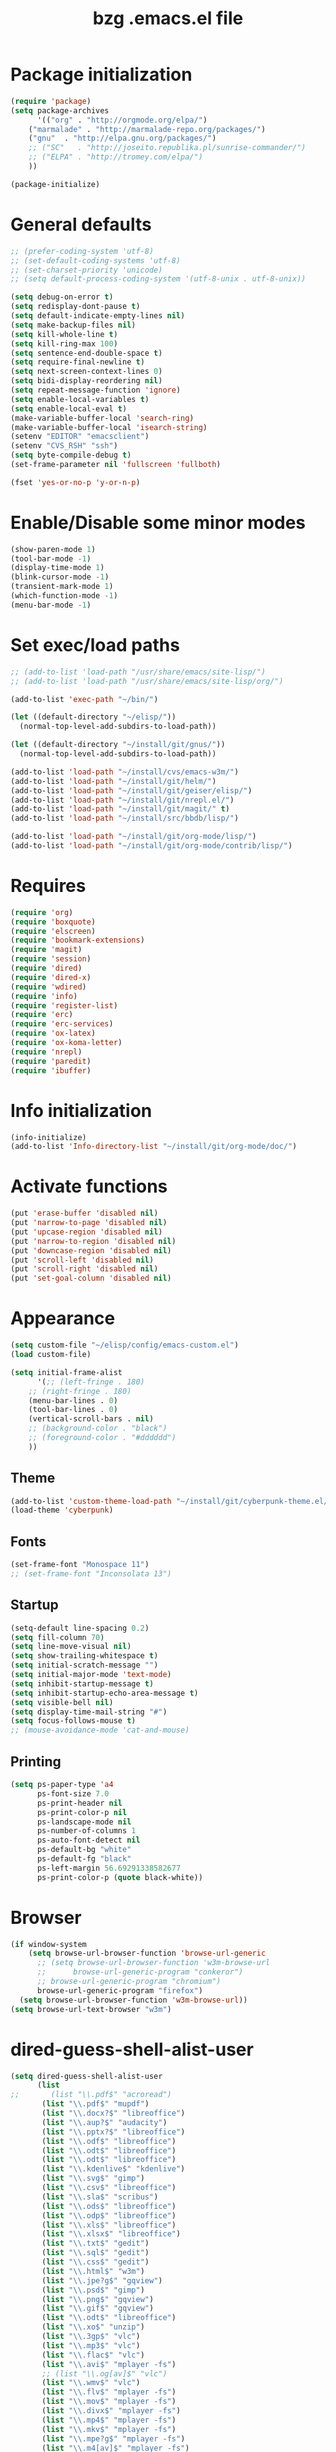 #+TITLE: bzg .emacs.el file
#+EMAIL:    bzg AT altern DOT org
#+STARTUP:  odd hidestars unfold
#+LANGUAGE:    fr
#+LINK:        guerry http://lumiere.ens.fr/~guerry/%s
#+OPTIONS:     skip:nil toc:nil
#+INFOJS_OPT:  view:overview toc:nil ltoc:nil mouse:#cccccc buttons:0 path:http://orgmode.org/org-info.js
#+HTML_HEAD:   <link rel="publisher" href="https://plus.google.com/103809710979116858042" />
#+PROPERTY:    tangle emacs.el

#+begin_html
<script src="http://www.google-analytics.com/urchin.js" type="text/javascript">
</script>
<script type="text/javascript">
_uacct = "UA-2658857-1";
urchinTracker();
</script>
#+end_html

* Package initialization

#+BEGIN_SRC emacs-lisp
(require 'package)
(setq package-archives
      '(("org" . "http://orgmode.org/elpa/")
	("marmalade" . "http://marmalade-repo.org/packages/")
	("gnu"  . "http://elpa.gnu.org/packages/")
	;; ("SC"   . "http://joseito.republika.pl/sunrise-commander/")
	;; ("ELPA" . "http://tromey.com/elpa/")
	))

(package-initialize)
#+END_SRC

* General defaults

#+BEGIN_SRC emacs-lisp
;; (prefer-coding-system 'utf-8)
;; (set-default-coding-systems 'utf-8)
;; (set-charset-priority 'unicode)
;; (setq default-process-coding-system '(utf-8-unix . utf-8-unix))

(setq debug-on-error t)
(setq redisplay-dont-pause t)
(setq default-indicate-empty-lines nil)
(setq make-backup-files nil)
(setq kill-whole-line t)
(setq kill-ring-max 100)
(setq sentence-end-double-space t)
(setq require-final-newline t)
(setq next-screen-context-lines 0)
(setq bidi-display-reordering nil)
(setq repeat-message-function 'ignore)
(setq enable-local-variables t)
(setq enable-local-eval t)
(make-variable-buffer-local 'search-ring)
(make-variable-buffer-local 'isearch-string)
(setenv "EDITOR" "emacsclient")
(setenv "CVS_RSH" "ssh")
(setq byte-compile-debug t)
(set-frame-parameter nil 'fullscreen 'fullboth)

(fset 'yes-or-no-p 'y-or-n-p)
#+END_SRC

* Enable/Disable some minor modes

#+BEGIN_SRC emacs-lisp
(show-paren-mode 1)
(tool-bar-mode -1)
(display-time-mode 1)
(blink-cursor-mode -1)
(transient-mark-mode 1)
(which-function-mode -1)
(menu-bar-mode -1)
#+END_SRC

* Set exec/load paths

#+BEGIN_SRC emacs-lisp
;; (add-to-list 'load-path "/usr/share/emacs/site-lisp/")
;; (add-to-list 'load-path "/usr/share/emacs/site-lisp/org/")

(add-to-list 'exec-path "~/bin/")

(let ((default-directory "~/elisp/"))
  (normal-top-level-add-subdirs-to-load-path))

(let ((default-directory "~/install/git/gnus/"))
  (normal-top-level-add-subdirs-to-load-path))

(add-to-list 'load-path "~/install/cvs/emacs-w3m/")
(add-to-list 'load-path "~/install/git/helm/")
(add-to-list 'load-path "~/install/git/geiser/elisp/")
(add-to-list 'load-path "~/install/git/nrepl.el/")
(add-to-list 'load-path "~/install/git/magit/" t)
(add-to-list 'load-path "~/install/src/bbdb/lisp/")

(add-to-list 'load-path "~/install/git/org-mode/lisp/")
(add-to-list 'load-path "~/install/git/org-mode/contrib/lisp/")
#+END_SRC

* Requires

#+BEGIN_SRC emacs-lisp
(require 'org)
(require 'boxquote)
(require 'elscreen)
(require 'bookmark-extensions)
(require 'magit)
(require 'session)
(require 'dired)
(require 'dired-x)
(require 'wdired)
(require 'info)
(require 'register-list)
(require 'erc)
(require 'erc-services)
(require 'ox-latex)
(require 'ox-koma-letter)
(require 'nrepl)
(require 'paredit)
(require 'ibuffer)
#+END_SRC

* Info initialization

#+BEGIN_SRC emacs-lisp
(info-initialize)
(add-to-list 'Info-directory-list "~/install/git/org-mode/doc/")
#+END_SRC

* Activate functions

#+BEGIN_SRC emacs-lisp
(put 'erase-buffer 'disabled nil)
(put 'narrow-to-page 'disabled nil)
(put 'upcase-region 'disabled nil)
(put 'narrow-to-region 'disabled nil)
(put 'downcase-region 'disabled nil)
(put 'scroll-left 'disabled nil)
(put 'scroll-right 'disabled nil)
(put 'set-goal-column 'disabled nil)
#+END_SRC

* Appearance

#+BEGIN_SRC emacs-lisp
(setq custom-file "~/elisp/config/emacs-custom.el")
(load custom-file)

(setq initial-frame-alist
      '(;; (left-fringe . 180)
	;; (right-fringe . 180)
	(menu-bar-lines . 0)
	(tool-bar-lines . 0)
	(vertical-scroll-bars . nil)
	;; (background-color . "black")
	;; (foreground-color . "#dddddd")
	))
#+END_SRC

** Theme

#+BEGIN_SRC emacs-lisp
(add-to-list 'custom-theme-load-path "~/install/git/cyberpunk-theme.el/")
(load-theme 'cyberpunk)
#+END_SRC

** Fonts

#+BEGIN_SRC emacs-lisp
(set-frame-font "Monospace 11")
;; (set-frame-font "Inconsolata 13")
#+END_SRC

** Startup

#+BEGIN_SRC emacs-lisp
(setq-default line-spacing 0.2)
(setq fill-column 70)
(setq line-move-visual nil)
(setq show-trailing-whitespace t)
(setq initial-scratch-message "")
(setq initial-major-mode 'text-mode)
(setq inhibit-startup-message t)
(setq inhibit-startup-echo-area-message t)
(setq visible-bell nil)
(setq display-time-mail-string "#")
(setq focus-follows-mouse t)
;; (mouse-avoidance-mode 'cat-and-mouse)
#+END_SRC

** Printing

#+BEGIN_SRC emacs-lisp
(setq ps-paper-type 'a4
      ps-font-size 7.0
      ps-print-header nil
      ps-print-color-p nil
      ps-landscape-mode nil
      ps-number-of-columns 1
      ps-auto-font-detect nil
      ps-default-bg "white"
      ps-default-fg "black"
      ps-left-margin 56.69291338582677
      ps-print-color-p (quote black-white))
#+END_SRC

* Browser

#+BEGIN_SRC emacs-lisp
(if window-system
    (setq browse-url-browser-function 'browse-url-generic
	  ;; (setq browse-url-browser-function 'w3m-browse-url
	  ;;	  browse-url-generic-program "conkeror")
	  ;; browse-url-generic-program "chromium")
  	  browse-url-generic-program "firefox")
  (setq browse-url-browser-function 'w3m-browse-url))
(setq browse-url-text-browser "w3m")
#+END_SRC

* dired-guess-shell-alist-user

#+BEGIN_SRC emacs-lisp
(setq dired-guess-shell-alist-user
      (list
;;       (list "\\.pdf$" "acroread")
       (list "\\.pdf$" "mupdf")
       (list "\\.docx?$" "libreoffice")
       (list "\\.aup?$" "audacity")
       (list "\\.pptx?$" "libreoffice")
       (list "\\.odf$" "libreoffice")
       (list "\\.odt$" "libreoffice")
       (list "\\.odt$" "libreoffice")
       (list "\\.kdenlive$" "kdenlive")
       (list "\\.svg$" "gimp")
       (list "\\.csv$" "libreoffice")
       (list "\\.sla$" "scribus")
       (list "\\.ods$" "libreoffice")
       (list "\\.odp$" "libreoffice")
       (list "\\.xls$" "libreoffice")
       (list "\\.xlsx$" "libreoffice")
       (list "\\.txt$" "gedit")
       (list "\\.sql$" "gedit")
       (list "\\.css$" "gedit")
       (list "\\.html$" "w3m")
       (list "\\.jpe?g$" "gqview")
       (list "\\.psd$" "gimp")
       (list "\\.png$" "gqview")
       (list "\\.gif$" "gqview")
       (list "\\.odt$" "libreoffice")
       (list "\\.xo$" "unzip")
       (list "\\.3gp$" "vlc")
       (list "\\.mp3$" "vlc")
       (list "\\.flac$" "vlc")
       (list "\\.avi$" "mplayer -fs")
       ;; (list "\\.og[av]$" "vlc")
       (list "\\.wmv$" "vlc")
       (list "\\.flv$" "mplayer -fs")
       (list "\\.mov$" "mplayer -fs")
       (list "\\.divx$" "mplayer -fs")
       (list "\\.mp4$" "mplayer -fs")
       (list "\\.mkv$" "mplayer -fs")
       (list "\\.mpe?g$" "mplayer -fs")
       (list "\\.m4[av]$" "mplayer -fs")
       (list "\\.mp2$" "vlc")
       (list "\\.pp[st]$" "libreoffice")
       (list "\\.ogg$" "vlc")
       (list "\\.ogv$" "mplayer -fs")
       (list "\\.rtf$" "libreoffice")
       (list "\\.ps$" "gv")
       (list "\\.mp3$" "play")
       (list "\\.wav$" "vlc")
       (list "\\.rar$" "unrar x")
       ))

(setq dired-tex-unclean-extensions
  '(".toc" ".log" ".aux" ".dvi" ".out" ".nav" ".snm"))

(setq inferior-lisp-program "sbcl")
#+END_SRC

* Set keys

#+BEGIN_SRC emacs-lisp
(global-set-key (kbd "C-h :") 'find-function)
(global-set-key (kbd "C-x <C-backspace>") 'bzg-find-bzg)
(global-set-key (kbd "<home>") 'beginning-of-buffer)
(global-set-key (kbd "<end>") 'end-of-buffer)
(global-set-key (kbd "<insert>") (lambda() (interactive) (insert-char ?<)))
(global-set-key (kbd "<deletechar>") (lambda() (interactive) (insert-char ?>)))
(global-set-key (quote [f1]) 'gnus)
(global-set-key (quote [f5]) 'edebug-defun)
(global-set-key (quote [f6]) 'w3m)
(global-set-key (quote [f7]) 'auto-fill-mode)
(global-set-key (quote [f8]) 'occur)
(global-set-key [(shift f8)] 'multi-occur)
(global-set-key (quote [f9]) 'magit-status)
(global-set-key (quote [f10]) 'calc)
(global-set-key (quote [f11]) 'eshell)
(global-set-key (quote [f12]) 'calendar)
(global-set-key (kbd "C-&") (lambda (arg) (interactive "P") (if arg (switch-to-buffer "#twitter_bzg2") (switch-to-buffer "&bitlbee"))))
(global-set-key (kbd "M-+") 'text-scale-increase)
(global-set-key (kbd "M--") 'text-scale-decrease)
(global-set-key (kbd "M-0") 'text-scale-adjust)
(global-set-key (kbd "C-M-]") (lambda () (interactive) (org-cycle t)))
(global-set-key (kbd "M-]")
		(lambda () (interactive) (ignore-errors (end-of-defun) (beginning-of-defun)) (org-cycle)))
(global-set-key (kbd "C-x r L") 'register-list)

(define-key dired-mode-map "\C-cb" 'org-ibuffer)
(define-key dired-mode-map "\C-cg" 'grep-find)
(define-key dired-mode-map "\C-cd" 'dired-clean-tex)

(define-key global-map "\C-cl" 'org-store-link)
(define-key global-map "\C-cL" 'org-occur-link-in-agenda-files)
(define-key global-map "\C-ca" 'org-agenda)
(define-key global-map "\C-cc" 'org-capture)

(define-key global-map "\M-n" 'next-word-at-point)
(define-key global-map "\M-n" 'current-word-search)
(define-key global-map "\M-p" 'previous-word-at-point)
#+END_SRC

* Org

** Org hooks

#+BEGIN_SRC emacs-lisp
;; Hook to update all blocks before saving
(add-hook 'org-mode-hook
	  (lambda() (add-hook 'before-save-hook
			      'org-update-all-dblocks t t)))

;; Hook to display dormant article in Gnus
(add-hook 'org-follow-link-hook
	  (lambda ()
	    (if (eq major-mode 'gnus-summary-mode)
		(gnus-summary-insert-dormant-articles))))

(add-hook 'org-mode-hook (lambda () (imenu-add-to-menubar "Imenu")))

(add-hook 'org-follow-link-hook
	  (lambda () (if (eq major-mode 'gnus-summary-mode)
			 (gnus-summary-insert-dormant-articles))))
#+END_SRC

** Org Variables

#+BEGIN_SRC emacs-lisp
(setq org-global-properties
      '(("Effort_ALL" . "0 0:10 0:20 0:30 0:40 0:50 1:00 1:30 2:00 2:30 3:00 4:00 5:00 6:00 7:00 8:00")
	("Progress_ALL" . "10% 20% 30% 40% 50% 60% 70% 80% 90%")
	("Status_ALL" . "Work Leisure GTD WOT"))
      org-agenda-file-regexp "\\.org\\'"
      org-agenda-files '("~/org/rdv.org" "~/org/bzg.org" "~/org/kickhub.org" "~/org/clojure.org")
      org-agenda-include-diary nil
      org-agenda-remove-tags t
      org-agenda-restore-windows-after-quit t
      org-agenda-skip-deadline-if-done t
      org-agenda-skip-scheduled-if-done t
      org-agenda-skip-timestamp-if-done t
      org-agenda-sorting-strategy '((agenda time-up) (todo time-up) (tags time-up) (search time-up))
      org-agenda-start-on-weekday 1
      org-confirm-elisp-link-function nil
      org-confirm-shell-link-function nil
      org-context-in-file-links t
      org-cycle-include-plain-lists nil
      org-deadline-warning-days 7
      org-default-notes-file "~/org/notes.org"
      org-directory "~/org/"
      org-ellipsis nil
      org-email-link-description-format "%c: %.50s"
      org-export-default-language "fr"
      org-export-highlight-first-table-line t
      org-export-html-extension "html"
      org-html-head ""
      org-html-head-include-default-style nil
      org-export-html-with-timestamp nil
      org-export-skip-text-before-1st-heading nil
      org-export-with-LaTeX-fragments t
      org-export-with-archived-trees nil
      org-export-with-drawers '("HIDE")
      org-export-with-section-numbers nil
      org-export-with-sub-superscripts '{}
      org-export-with-tags 'not-in-toc
      org-export-with-timestamps t
      org-fast-tag-selection-single-key 'expert
      org-fontify-done-headline t
      org-fontify-emphasized-text t
      org-footnote-auto-label 'confirm
      org-footnote-auto-adjust t
      org-footnote-define-inline nil
      org-hide-emphasis-markers nil
      org-icalendar-include-todo 'all
      org-link-frame-setup '((gnus . gnus) (file . find-file-other-window))
      org-link-mailto-program '(browse-url-mail "mailto:%a?subject=%s")
      org-log-note-headings '((done . "CLOSING NOTE %t") (state . "State %-12s %t") (clock-out . ""))
      org-priority-start-cycle-with-default nil
      org-refile-targets '((org-agenda-files . (:maxlevel . 3))
			   (("~/org/garden.org") . (:maxlevel . 3))
			   (("~/org/libre.org") . (:maxlevel . 3)))
      org-refile-use-outline-path t
      org-refile-use-cache t
      org-return-follows-link t
      org-reverse-note-order t
      org-scheduled-past-days 100
      org-show-following-heading '((default nil) (occur-tree t))
      org-show-hierarchy-above '((default nil) (tags-tree . t))
      org-special-ctrl-a/e 'reversed
      org-special-ctrl-k t
      org-stuck-projects '("+LEVEL=1" ("NEXT" "TODO" "DONE"))
      org-tag-alist '((:startgroup . nil) ("Write" . ?w) ("Trad" . ?t) ("Read" . ?r) ("RDV" . ?R) ("View" . ?v) ("Listen" . ?l) (:endgroup . nil) (:startgroup . nil) ("@Online" . ?O) ("@Offline" . ?F) (:endgroup . nil) ("Print" . ?P) ("Code" . ?c) ("Patch" . ?p) ("Bug" . ?b) ("Twit" . ?i) ("Tel" . ?T) ("Buy" . ?B) ("Doc" . ?d) ("Mail" . ?@))
      org-tags-column -74
      org-tags-match-list-sublevels t
      org-todo-keywords '((type "NEXT" "TODO" "STRT" "WAIT" "|" "DONE" "DELEGATED" "CANCELED"))
      org-use-property-inheritance t
      org-clock-persist t
      org-clock-history-length 35
      org-clock-in-resume t
      org-clock-out-remove-zero-time-clocks t
      org-clock-sound t
      org-insert-heading-respect-content t
      org-id-method 'uuidgen
      org-combined-agenda-icalendar-file "~/org/bzg.ics"
      org-icalendar-combined-name "Bastien Guerry ORG"
      org-icalendar-use-scheduled '(todo-start event-if-todo event-if-not-todo)
      org-icalendar-use-deadline '(todo-due event-if-todo event-if-not-todo)
      org-icalendar-timezone "Europe/Paris"
      org-icalendar-store-UID t
      org-agenda-skip-deadline-prewarning-if-scheduled t
      org-agenda-tags-todo-honor-ignore-options t
      org-timer-default-timer 20
      org-confirm-babel-evaluate nil
      org-agenda-diary-file "/home/guerry/org/rdv.org"
      org-archive-default-command 'org-archive-to-archive-sibling
      org-clock-idle-time 15
      org-id-uuid-program "uuidgen"
;;      org-modules '(org-bbdb org-bibtex org-docview org-gnus org-id org-protocol org-info org-jsinfo org-habit org-irc org-w3m org-taskjuggler org-learn)
      org-modules '(org-bbdb org-bibtex org-docview org-gnus org-id org-protocol org-info org-jsinfo org-irc org-w3m org-taskjuggler org-learn)
      org-use-speed-commands t
      org-src-tab-acts-natively t
      org-hide-block-startup t
      org-export-with-priority t
      org-highlight-latex-and-related '(latex)
      org-log-into-drawer "LOGBOOK"
      org-goto-auto-isearch nil
      org-agenda-use-tag-inheritance nil
      org-agenda-show-inherited-tags nil
      org-beamer-outline-frame-title "Survol"
      org-image-actual-width 600
      org-export-dispatch-use-expert-ui nil
      org-refile-allow-creating-parent-nodes t
      org-src-fontify-natively t
      org-todo-keyword-faces '(("STRT" . "lightgoldenrod1")
			       ("NEXT" . "Cyan3")
			       ("WAIT" . "lightgoldenrod3")))

(setq org-export-backends '(latex odt icalendar html ascii rss koma-letter))
(setq org-mobile-directory "~/Dropbox/org/")
(setq org-mobile-files '("~/Dropbox/org/" "~/org/from-mobile.org"))
(setq org-publish-list-skipped-files nil)
(setq org-fontify-whole-heading-line t)
(setq org-export-with-toc nil)
(setq org-agenda-dim-blocked-tasks nil)
(setq org-agenda-text-search-extra-files '("~/org/clojure.org"))
(add-to-list 'org-latex-classes
             '("my-letter"
               "\\documentclass\{scrlttr2\}
\\usepackage[english,frenchb]{babel}
\[NO-DEFAULT-PACKAGES]
\[NO-PACKAGES]
\[EXTRA]"))
#+END_SRC

** Org Babel

#+BEGIN_SRC emacs-lisp
(org-babel-do-load-languages
 'org-babel-load-languages
 '((emacs-lisp . t)
   (sh . t)
   (dot . t)
   (clojure . t)
   (org . t)
   (ditaa . t)
   (org . t)
;;   (ledger . t)
   (scheme . t)
   (plantuml . t)
   (R . t)
   (gnuplot . t)))

(org-clock-persistence-insinuate)
(appt-activate t)
#+END_SRC

** Org capture templates

#+BEGIN_SRC emacs-lisp
  (setq org-capture-templates
        ;; for org/rdv.org
        '(
  
          ;; for org/rdv.org
          ("r" "Bzg RDV" entry (file+headline "~/org/rdv.org" "RDV")
           "* %a :RDV:\n  :PROPERTIES:\n  :CAPTURED: %U\n  :END:\n\n%i%?" :prepend t)
  
          ;; Basement et garden
          ("b" "Basement" entry (file+headline "~/org/bzg.org" "Basement")
           "* TODO %?%a\n  :PROPERTIES:\n  :CAPTURED: %U\n  :END:\n\n%i" :prepend t)
  
          ;; Basement et garden
          ("C" "Coursera" entry (file+headline "~/org/bzg.org" "Coursera")
           "* NEXT %?%a\n  :PROPERTIES:\n  :CAPTURED: %U\n  :END:\n\n%i" :prepend t)
  
          ("g" "Garden" entry (file+headline "~/org/garden.org" "Garden")
           "* TODO %?%a\n  :PROPERTIES:\n  :CAPTURED: %U\n  :END:\n\n%i" :prepend t)
  
          ;; Boite (lml) et cours
          ("b" "Boîte" entry (file+headline "~/org/bzg.org" "Boîte")
           "* TODO %?%a\n  :PROPERTIES:\n  :CAPTURED: %U\n  :END:\n\n%i" :prepend t)
  
          ("c" "Cours" entry (file+headline "~/org/bzg.org" "Cours")
           "* TODO %?%a\n  :PROPERTIES:\n  :CAPTURED: %U\n  :END:\n\n%i" :prepend t)
  
          ("O" "OLPC" entry (file+headline "~/org/libre.org" "OLPC")
           "* TODO %?%a\n  :PROPERTIES:\n  :CAPTURED: %U\n  :END:\n\n%i" :prepend t)
  
          ("e" "Emacs" entry (file+headline "~/org/libre.org" "Emacs")
           "* TODO %?%a\n  :PROPERTIES:\n  :CAPTURED: %U\n  :END:\n\n%i" :prepend nil)
  
          ("w" "Wikipedia" entry (file+headline "~/org/libre.org" "Wikipedia")
           "* TODO %?%a\n  :PROPERTIES:\n  :CAPTURED: %U\n  :END:\n\n%i" :prepend t)
  
          ("i" "ITIC" entry (file+headline "~/org/libre.org" "itic")
           "* TODO %?%a\n  :PROPERTIES:\n  :CAPTURED: %U\n  :END:\n\n%i" :prepend t)
  
          ("k" "Krowdfounding" entry (file+headline "~/org/bzg.org" "Kickhub")
           "* TODO %?%a\n  :PROPERTIES:\n  :CAPTURED: %U\n  :END:\n\n%i" :prepend t)
  
          ("s" "Spark" entry (file+headline "~/org/bzg.org" "Spark")
           "* TODO %?%a\n  :PROPERTIES:\n  :CAPTURED: %U\n  :END:\n\n%i" :prepend t)
  
          ;; Informations
          ("I" "Information")
          ("Ir" "Information read" entry (file+headline "~/org/garden.org" "Infos")
           "* TODO %?%a :Read:\n  :PROPERTIES:\n  :CAPTURED: %U\n  :END:\n\n%i" :prepend t)
          ("IR" "Information read (!)" entry (file+headline "~/org/garden.org" "Infos")
           "* TODO %?%a :Read:\n  :PROPERTIES:\n  :CAPTURED: %U\n  :END:\n\n%i" :prepend t :immediate-finish t)
          ("Ic" "Information read (clocking)" entry (file+headline "~/org/garden.org" "Infos")
           "* TODO %?%a :Read:\n  :PROPERTIES:\n  :CAPTURED: %U\n  :END:\n\n%i" :prepend t :clock-in t)
          ("IC" "Information read (keep clocking)" entry (file+headline "~/org/garden.org" "Infos")
           "* TODO %?%a :Read:\n  :PROPERTIES:\n  :CAPTURED: %U\n  :END:\n\n%i"
           :prepend t :clock-in t :immediate-finish t :clock-keep t :jump-to-captured t)
          
          ("o" "Org")
          ("of" "Org FR" entry (file+headline "~/org/org.org" "Current ideas")
           "* TODO %?%a :Code:\n  :PROPERTIES:\n  :CAPTURED: %U\n  :END:\n\n%i" :prepend t)
          ("ob" "Org Bug" entry (file+headline "~/org/org.org" "Mailing list")
           "* NEXT %?%a :Bug:\n  :PROPERTIES:\n  :CAPTURED: %U\n  :END:\n\n%i" :prepend t)
          ("op" "Org Patch" entry (file+headline "~/org/org.org" "Mailing list")
           "* NEXT [#A] %?%a :Patch:\n  :PROPERTIES:\n  :CAPTURED: %U\n  :END:\n\n%i" :prepend t)
          ("ow" "Worg" entry (file+headline "~/org/org.org" "Worg")
           "* TODO [#A] %?%a :Worg:\n  :PROPERTIES:\n  :CAPTURED: %U\n  :END:\n\n%i" :prepend t)
          ))
#+END_SRC

** Org agenda custom commands

#+BEGIN_SRC emacs-lisp
(setq org-agenda-custom-commands
      `(

	;; list of WP tasks for today
        (" " "Aujourd'hui" agenda "List of rendez-vous and tasks for today"
         ((org-agenda-span 1)
	  (org-agenda-files '("~/org/rdv.org" "~/org/bzg.org"))
          (org-deadline-warning-days 10)
          (org-agenda-sorting-strategy
	   '(todo-state-up time-up priority-up))))

	;; list of WP tasks for today
        ("%" "Rendez-vous" agenda* "Week RDV"
         ((org-agenda-span 'week)
	  (org-agenda-files '("~/org/rdv.org"))
          (org-deadline-warning-days 10)
          (org-agenda-sorting-strategy
	   '(todo-state-up time-up priority-up))))

	("n" todo "NEXT|TODO"
	 (;; (org-agenda-max-tags -1)
	  (org-agenda-sorting-strategy
	   '(timestamp-up))
	  (org-agenda-max-entries 7)
	  )) ;; todo-state-up time-up priority-up))))

        ("x" "Scheduled all" agenda "List of scheduled tasks for today"
         ((org-agenda-span 1)
	  (org-agenda-entry-types '(:timestamp :scheduled))
          (org-agenda-sorting-strategy
	   '(time-up todo-state-up priority-up))))

	;; list of WP tasks for today
        ("X" "Upcoming deadlines" agenda "List of past and upcoming deadlines"
         ((org-agenda-span 1)
          (org-deadline-warning-days 15)
	  (org-agenda-entry-types '(:deadline))
          (org-agenda-sorting-strategy
	   '(time-up todo-state-up priority-up))))

	;; list of Old deadlines
        ("Y" tags-todo "+SCHEDULED<=\"<now>\"")
        ("Z" tags-todo "+DEADLINE<=\"<now>\"")

        ;; Everything that has a "Read" tag
        ("r" . "Read")
	("rr" tags-todo "+Read+TODO={TODO\\|NEXT}" nil)
	("r," tags-todo "+Read/STRT" nil)
	("rF" tags "+Read+@Offline" nil)

        ;; Everything that has a "Write" tag
        ("w" . "write")
	("ww" tags-todo "+Write/NEXT|TODO|STRT" nil)
	("w," tags-todo "+Write/STRT" nil)
	("wt" tags-tree "+Write/STRT" nil)
	("w;" tags-todo "+Write+@Offline" nil)

        ;; Everything that has a "Write" tag
        ("c" . "Code")
	("cc" tags-todo "+Code/NEXT|TODO|STRT" nil)
	("c," tags-todo "+Code/STRT" nil)
	))
#+END_SRC

** Org publish project alist

#+BEGIN_SRC emacs-lisp
(setq org-publish-project-alist
      `(
	("cours"
	 :base-directory "~/install/git/CoursCreationSiteWeb/"
	 :base-extension "org"
	 :publishing-directory "~/public_html/org/homepage/cours-creation-site-web/"
	 :publishing-function org-html-publish-to-html
	 :auto-sitemap nil
	 :makeindex t
	 :section-numbers nil
	 :with-toc nil
	 :html-head "<link rel=\"stylesheet\" href=\"http://lumiere.ens.fr/~guerry/u/org.css\" type=\"text/css\" />"
	 :html-preamble nil
	 :html-postamble
	 "<div id=\"disqus_thread\"></div>
<script type=\"text/javascript\">
    var disqus_shortname = 'coursdecrationdesitewebscriptparis7';
    (function() {
        var dsq = document.createElement('script'); dsq.type = 'text/javascript'; dsq.async = true;
        dsq.src = 'http://' + disqus_shortname + '.disqus.com/embed.js';
        (document.getElementsByTagName('head')[0] || document.getElementsByTagName('body')[0]).appendChild(dsq);
    })();
</script>")
	("cours-images"
	 :base-directory "~/install/git/CoursCreationSiteWeb/images/"
	 :base-extension "png\\|jpg\\|gif"
	 :publishing-directory "~/public_html/org/homepage/cours-creation-site-web/images/"
	 :publishing-function org-publish-attachment)

	("dotemacs"
	 :base-directory "~/install/git/dotemacs/"
	 :html-extension "html"
	 :base-extension "org"
	 :publishing-directory "/home/guerry/public_html/org/homepage/"
	 :publishing-function (org-html-publish-to-html)
	 :auto-sitemap nil
	 :recursive t
	 :makeindex t
	 :preserve-breaks nil
	 :sitemap-sort-files chronologically
	 :section-numbers nil
	 :with-toc nil
	 :html-head-extra "<link rel=\"stylesheet\" href=\"http://lumiere.ens.fr/~guerry/u/org.css\" type=\"text/css\" />"
	 :html-preamble nil
	 :htmlized-source t
	 :html-postamble nil)

	("homepage"
	 :base-directory "~/install/git/homepage/"
	 :html-extension "html"
	 :base-extension "org"
	 :publishing-directory "/home/guerry/public_html/org/homepage/"
	 :publishing-function (org-html-publish-to-html)
	 :auto-sitemap nil
	 :recursive t
	 :makeindex t
	 :preserve-breaks nil
	 :sitemap-sort-files chronologically
	 :section-numbers nil
	 :with-toc nil
	 :html-head-extra "<link rel=\"stylesheet\" href=\"http://lumiere.ens.fr/~guerry/u/org.css\" type=\"text/css\" />"
	 :html-preamble nil
	 :htmlized-source t
	 :html-postamble nil)
	("homepagerss"
	 :base-directory "~/install/git/homepage/"
	 :base-extension "org"
	 :html-link-home "http://lumiere.ens.fr/~guerry/"
	 :publishing-directory "/home/guerry/public_html/org/homepage/"
	 :publishing-function (org-rss-publish-to-rss)
	 :section-numbers nil
	 :exclude ".*"
	 :include ("blog.org")
	 :with-toc nil)
        ("homepage-attachments"
	 :base-directory "~/install/git/homepage"
	 :base-extension "png\\|jpg\\|gif\\|atom"
	 :publishing-directory "/home/guerry/public_html/org/homepage/u/"
	 :publishing-function org-publish-attachment)

	("dll"
	 :base-directory "~/install/git/dunlivrelautre/"
	 :html-extension "html"
	 :base-extension "org"
	 :publishing-directory "/home/guerry/public_html/org/dunlivrelautre/"
	 :publishing-function (org-html-publish-to-html)
	 :auto-sitemap nil
	 :recursive t
	 :makeindex t
	 :preserve-breaks nil
	 :sitemap-sort-files chronologically
	 :section-numbers nil
	 :with-toc nil
	 :html-head-extra "<link rel=\"stylesheet\" href=\"http://lumiere.ens.fr/~guerry/u/org.css\" type=\"text/css\" />"
	 :html-preamble nil
	 :htmlized-source t
	 :html-postamble nil)
	("dllrss"
	 :base-directory "~/install/git/dunlivrelautre/"
	 :base-extension "org"
	 :html-link-home "http://lumiere.ens.fr/~guerry/"
	 :publishing-directory "/home/guerry/public_html/org/dunlivrelautre/"
	 :publishing-function (org-rss-publish-to-rss)
	 :section-numbers nil
	 :exclude ".*"
	 :include ("blog.org")
	 :with-toc nil)
        ("dll-attachments"
	 :base-directory "~/install/git/dunlivrelautre"
	 :base-extension "png\\|jpg\\|gif\\|atom"
	 :publishing-directory "/home/guerry/public_html/org/dunlivrelautre/u/"
	 :publishing-function org-publish-attachment)

	;; Meta projects
	("hp" :components ("homepage" "homepage-attachments" "homepagerss" "homepage_articles"))
	("dll" :components ("dll" "dll-attachments" "dllrss" "dll_articles"))
	("CoursWeb" :components ("cours" "cours-images"))
	))
#+END_SRC

* Gnus

** Gnus general

#+BEGIN_SRC emacs-lisp
(require 'message)
(require 'gnus)
(require 'bbdb-config)
(require 'starttls)
(require 'epg)
(require 'epa)
(require 'smtpmail)
(require 'spam)

(setq spam-use-spamassassin t)
#+END_SRC

** Set sendmail function and Gnus methods

#+BEGIN_SRC emacs-lisp
(setq send-mail-function 'sendmail-send-it)
(setq message-send-mail-function 'message-send-mail-with-sendmail)

;; Sources and methods
(setq mail-sources '((file :path "/var/mail/guerry")
		     (maildir :path "~/Maildir/" :subdirs ("cur" "new")))
      mail-source-delete-incoming nil
      gnus-select-method '(nnmaildir "Bastien" (directory "~/Maildir/"))
      gnus-secondary-select-methods
      '((nnml "")
	;; (nntp "news" (nntp-address "news.gmane.org"))
	;; (nntp "news" (nntp-address "news.gwene.org"))
	(nnimap "imap.cnam.fr")
	(nnimap "obm-front.u-paris10.fr")
	))

(setq gnus-check-new-newsgroups nil)
(setq gnus-read-active-file 'some)
(setq gnus-agent t)
(setq gnus-agent-consider-all-articles t)
(setq gnus-agent-enable-expiration 'disable)
#+END_SRC

** Set basics

#+BEGIN_SRC emacs-lisp
(setq read-mail-command 'gnus
      message-mail-user-agent 'gnus-user-agent
      message-kill-buffer-on-exit t
      user-mail-address "bzg@altern.org"
      mail-envelope-from "bzg@altern.org"
      mail-user-agent 'gnus-user-agent
      mail-specify-envelope-from nil
      gnus-directory "~/News/"
      gnus-novice-user nil
      gnus-inhibit-startup-message t
      gnus-play-startup-jingle nil
      gnus-interactive-exit nil
      gnus-no-groups-message "No news, good news."
      gnus-show-all-headers nil
      gnus-use-correct-string-widths nil
      gnus-use-cross-reference nil
      gnus-asynchronous t
      gnus-interactive-catchup nil
      gnus-inhibit-user-auto-expire t
      gnus-gcc-mark-as-read t
      gnus-verbose 6
      gnus-backup-startup-file t
      gnus-use-tree t
      gnus-use-header-prefetch t
      gnus-large-newsgroup 10000
      nnmail-expiry-wait 'never
      nnimap-expiry-wait 'never
      nnmail-crosspost nil
      nnmail-expiry-target "nnml:expired"
      nnmail-split-methods 'nnmail-split-fancy
      nnmail-treat-duplicates 'delete
      nnml-marks nil
      gnus-nov-is-evil nil
      nnml-marks-is-evil t
      nntp-marks-is-evil t)

(setq gnus-ignored-from-addresses
      (regexp-opt '("Bastien.Guerry@ens.fr"
		    "bastien.guerry@free.fr"
		    "bastien.guerry@cnam.fr"
		    "bastien.guerry@wikimedia.fr"
		    "bastien@olpc-france.org"
		    "bastienguerry@gmail.com"
		    "bastienguerry@googlemail.com"
		    "bastien1@free.fr"
		    "bzg@altern.org"
		    "bzg@gnu.org"
		    "bzg@laptop.org"
		    "bastien.guerry@u-paris10.fr"
		    "bastienguerry@hotmail.com"
		    "bastienguerry@yahoo.fr"
		    "b.guerry@philosophy.bbk.ac.uk"
		    "castle@philosophy.bbk.ac.uk"
		    "guerry@lumiere.ens.fr")))

(setq message-dont-reply-to-names gnus-ignored-from-addresses)

;; Start the topic view
(add-hook 'gnus-group-mode-hook 'gnus-topic-mode)

;; Levels and subscription
(setq gnus-subscribe-newsgroup-method 'gnus-subscribe-interactively
      gnus-group-default-list-level 3
      gnus-level-default-subscribed 3
      gnus-level-default-unsubscribed 7
      gnus-level-subscribed 6
      gnus-level-unsubscribed 7
      gnus-activate-level 5)

;; Archives
(setq gnus-message-archive-group
      '((if (message-news-p)
	    (concat "nnfolder+archive:" (format-time-string "%Y-%m")
		    "-divers-news")
	  (concat "nnfolder+archive:" (format-time-string "%Y-%m")
		  "-divers-mail"))))

;; Delete mail backups older than 3 days
(setq mail-source-delete-incoming 3)

;; Select the first mail when entering a group
(setq gnus-auto-select-first t)

;; Group sorting
(setq gnus-group-sort-function
      '(gnus-group-sort-by-unread
	gnus-group-sort-by-alphabet
	gnus-group-sort-by-score
	gnus-group-sort-by-level))

;; Thread sorting
(setq gnus-thread-sort-functions
      '(gnus-thread-sort-by-number))

;; Display the thread by default
(setq gnus-thread-hide-subtree nil)

;; Headers we wanna see:
(setq gnus-visible-headers
      "^From:\\|^Subject:\\|^X-Mailer:\\|^X-Newsreader:\\|^Date:\\|^To:\\|^Cc:\\|^User-agent:\\|^Newsgroups:\\|^Comments:")

;;; [En|de]coding
(setq mm-body-charset-encoding-alist
      '((utf-8 . 8bit)
        (iso-8859-1 . 8bit)
        (iso-8859-15 . 8bit)))

(setq mm-coding-system-priorities
      '(iso-8859-1 iso-8859-9 iso-8859-15 utf-8
		   iso-2022-jp iso-2022-jp-2 shift_jis))

;; bbdb
(setq gnus-use-generic-from t
      gnus-use-bbdb t
      bbdb/gnus-split-crosspost-default nil
      bbdb/gnus-split-default-group nil
      bbdb/gnus-split-myaddr-regexp gnus-ignored-from-addresses
      bbdb-user-mail-names gnus-ignored-from-addresses
      bbdb/gnus-split-nomatch-function nil
      bbdb/gnus-summary-known-poster-mark "+"
      bbdb/gnus-summary-mark-known-posters t)

(defalias 'bbdb-y-or-n-p '(lambda (prompt) t))

;;; Trier les mails
(setq nnmail-split-abbrev-alist
      '((any . "From\\|To\\|Cc\\|Sender\\|Apparently-To\\|Delivered-To\\|X-Apparently-To\\|Resent-From\\|Resent-To\\|Resent-Cc")
	(mail . "Mailer-Daemon\\|Postmaster\\|Uucp")
	(to . "To\\|Cc\\|Apparently-To\\|Resent-To\\|Resent-Cc\\|Delivered-To\\|X-Apparently-To")
	(from . "From\\|Sender\\|Resent-From")
	(nato . "To\\|Cc\\|Resent-To\\|Resent-Cc\\|Delivered-To\\|X-Apparently-To")
	(naany . "From\\|To\\|Cc\\|Sender\\|Resent-From\\|Resent-To\\|Delivered-To\\|X-Apparently-To\\|Resent-Cc")))

;; Load nnmail-split-fancy (private)
(load "~/elisp/config/gnus_.el")

;; Simplify the subject lines
(setq gnus-simplify-subject-functions
      '(gnus-simplify-subject-re
	gnus-simplify-whitespace))

;; Display faces
(setq gnus-treat-display-face 'head)

;; Thread by Xref, not by subject
(setq gnus-thread-ignore-subject t)
(setq gnus-summary-thread-gathering-function
      'gnus-gather-threads-by-references)

;; Dispkay a button for MIME parts
(setq gnus-buttonized-mime-types '("multipart/alternative"))

;; Use w3m to display HTML mails
(setq mm-text-html-renderer 'gnus-w3m
      mm-inline-text-html-with-images t
      mm-inline-large-images nil
      mm-attachment-file-modes 420)

;; Avoid spaces when saving attachments
(setq mm-file-name-rewrite-functions
      '(mm-file-name-trim-whitespace
	mm-file-name-collapse-whitespace
	mm-file-name-replace-whitespace))

(setq gnus-user-date-format-alist
      '(((gnus-seconds-today) . "     %k:%M")
	((+ 86400 (gnus-seconds-today)) . "hier %k:%M")
	((+ 604800 (gnus-seconds-today)) . "%a  %k:%M")
	((gnus-seconds-month) . "%a  %d")
	((gnus-seconds-year) . "%b %d")
	(t . "%b %d '%y")))

;; Add a time-stamp to a group when it is selected
(add-hook 'gnus-select-group-hook 'gnus-group-set-timestamp)

;; Format group line
(setq gnus-group-line-format
      ;;      "%M\%S\%p\%P\%5T>%5y: %(%-40,40g%) %ud\n")
      ;;      "%M\%S\%p\%P\%y: %(%-40,40g%) %T/%i\n")
      ;;      "%M\%S\%p\%P %(%-30,30G%) %-3y %-3T %-3I\n")
      "%M\%S\%p\%P %(%-40,40G%)\n")

(setq gnus-topic-indent-level 3)

(defun bzg-gnus-toggle-group-line-format ()
  (interactive)
  (if (equal gnus-group-line-format
	     "%M\%S\%p\%P %(%-40,40G%) %-3y %-3T %-3I\n")
      (setq gnus-group-line-format
	     "%M\%S\%p\%P %(%-40,40G%)\n")
    (setq gnus-group-line-format
	  "%M\%S\%p\%P %(%-40,40G%) %-3y %-3T %-3I\n")))

(defun bzg-gnus-add-gmane ()
  (add-to-list 'gnus-secondary-select-methods '(nntp "news" (nntp-address "news.gmane.org"))))

(define-key gnus-group-mode-map "x"
  (lambda () (interactive) (bzg-gnus-toggle-group-line-format) (gnus)))

(define-key gnus-group-mode-map "X"
  (lambda () (interactive) (bzg-gnus-add-gmane) (gnus)))

(define-key gnus-summary-mode-map "$" 'gnus-summary-mark-as-spam)

;; Scoring
(setq gnus-use-adaptive-scoring 'line
      ;; gnus-score-expiry-days 14
      gnus-default-adaptive-score-alist
      '((gnus-dormant-mark (from 20) (subject 100))
	(gnus-ticked-mark (subject 30))
	(gnus-read-mark (subject 30))
	(gnus-del-mark (subject -150))
	(gnus-catchup-mark (subject -150))
	(gnus-killed-mark (subject -1000))
	(gnus-expirable-mark (from -1000) (subject -1000)))
      gnus-score-decay-constant 1    ;default = 3
      gnus-score-decay-scale 0.03    ;default = 0.05
      gnus-decay-scores t)           ;(gnus-decay-score 1000)

(setq gnus-face-0 '((t (:foreground "grey60"))))
(setq gnus-face-1 '((t (:foreground "grey30"))))
(setq gnus-face-2 '((t (:foreground "grey90"))))

;; Prompt for the right group
(setq gnus-group-jump-to-group-prompt
      '((0 . "nnml:mail.")
	(1 . "nnfolder+archive:2013-")
	(2 . "nnfolder+archive:2012-")
	(3 . "nntp+news:gmane.")))

(setq gnus-summary-line-format
      (concat "%*%0{%U%R%z%}"
	      "%0{ %}(%2t)"
 	      "%2{ %}%-23,23n"
	      "%1{ %}%1{%B%}%2{%-102,102s%}%-140="
	      "\n"))

(require 'ecomplete)
(setq message-mail-alias-type 'ecomplete)

(add-hook 'message-mode-hook 'turn-on-orgstruct++)
(add-hook 'message-mode-hook 'turn-on-orgtbl)

(require 'gnus-gravatar)

;; Hack to store Org links upon sending Gnus messages

(defun bzg-message-send-and-org-gnus-store-link (&optional arg)
  "Send message with `message-send-and-exit' and store org link to message copy.
If multiple groups appear in the Gcc header, the link refers to
the copy in the last group."
  (interactive "P")
    (save-excursion
      (save-restriction
	(message-narrow-to-headers)
	(let ((gcc (car (last
			 (message-unquote-tokens
			  (message-tokenize-header
			   (mail-fetch-field "gcc" nil t) " ,")))))
	      (buf (current-buffer))
	      (message-kill-buffer-on-exit nil)
	      id to from subject desc link newsgroup xarchive)
        (message-send-and-exit arg)
        (or
         ;; gcc group found ...
         (and gcc
              (save-current-buffer
                (progn (set-buffer buf)
                       (setq id (org-remove-angle-brackets
                                 (mail-fetch-field "Message-ID")))
                       (setq to (mail-fetch-field "To"))
                       (setq from (mail-fetch-field "From"))
                       (setq subject (mail-fetch-field "Subject"))))
              (org-store-link-props :type "gnus" :from from :subject subject
                                    :message-id id :group gcc :to to)
              (setq desc (org-email-link-description))
              (setq link (org-gnus-article-link
                          gcc newsgroup id xarchive))
              (setq org-stored-links
                    (cons (list link desc) org-stored-links)))
         ;; no gcc group found ...
         (message "Can not create Org link: No Gcc header found."))))))

(define-key message-mode-map [(control c) (control meta c)]
  'bzg-message-send-and-org-gnus-store-link)

;; (defun gnus-thread-sort-by-length (h1 h2)
;;   "Sort threads by the sum of all articles in the thread."
;;   (> (gnus-thread-length h1)
;;      (gnus-thread-length h2)))

;; (defun gnus-thread-length (thread)
;;   "Find the total number of articles in THREAD."
;;   (cond
;;    ((null thread) 0)
;;    ((listp thread) (length thread))))

(setq message-fill-column 70)
(setq message-use-mail-followup-to nil)
#+END_SRC

* ERC

** ERC variables

#+BEGIN_SRC emacs-lisp
(setq erc-modules '(autoaway autojoin irccontrols log netsplit noncommands notify pcomplete completion ring services stamp track truncate)
      erc-keywords nil
      erc-prompt-for-nickserv-password nil
      erc-hide-timestamps t
      erc-log-insert-log-on-open nil
      erc-log-channels t
      erc-log-write-after-insert nil
      erc-save-buffer-on-part t
      erc-input-line-position 0
      ;; erc-fill-function (quote erc-fill-static)
      ;; erc-fill-mode t
      erc-insert-timestamp-function 'erc-insert-timestamp-left
      erc-insert-away-timestamp-function 'erc-insert-timestamp-left
      erc-notify-list nil
      erc-whowas-on-nosuchnick t
      erc-public-away-p nil
      erc-save-buffer-on-part t
      erc-echo-notice-always-hook '(erc-echo-notice-in-minibuffer)
      erc-autoaway-message "%i seconds out..."
      erc-away-nickname "bz_g"
      erc-kill-queries-on-quit nil
      erc-kill-server-buffer-on-quit t
      erc-log-channels-directory "~/.erc_log"
      erc-query-on-unjoined-chan-privmsg t
      erc-auto-query 'window-noselect
      erc-server-coding-system '(utf-8 . utf-8)
      erc-encoding-coding-alist '(("#emacs" . utf-8)
				  ("#frlab" . iso-8859-1)
				  ("&bitlbee" . utf-8)))
#+END_SRC

** ERC Connect to bitlbee

#+BEGIN_SRC emacs-lisp
(defun bzg-erc-connect-bitlbee ()
  "Connect to &bitlbee channel with ERC."
  (interactive)
  (erc-select :server "bzg.ath.cx"
	      :port 6667
	      :nick "bz_g"
	      :full-name "Bastien"))

(defun bzg-erc-connect-bitlbee-2 ()
  "Connect to &bitlbee channel with ERC."
  (interactive)
  (erc-select :server "bzg.ath.cx"
	      :port 6667
	      :nick "lml"
	      :full-name "Le_ Musée_ Libre_"))
#+END_SRC

** ERC Connect to bitlbee

#+BEGIN_SRC emacs-lisp
(defun bzg-erc-connect-freenode ()
  "Connect to Freenode server with ERC."
  (interactive)
  (erc-select :server "irc.freenode.net"
	      :port 6666
	      :nick "bz_g"
	      :full-name "Bastien"))
#+END_SRC

** ERC Hooks

#+BEGIN_SRC emacs-lisp
(add-hook 'erc-mode-hook
          '(lambda ()
	     (auto-fill-mode 0)
             (pcomplete-erc-setup)
	     (erc-completion-mode 1)
	     (erc-ring-mode 1)
	     (erc-log-mode 1)
	     (erc-netsplit-mode 1)
	     (erc-button-mode -1)
	     (erc-match-mode 1)
	     (erc-autojoin-mode 1)
	     (erc-nickserv-mode 1)
	     (erc-timestamp-mode 1)
	     (erc-services-mode 1)))
#+END_SRC

** ERC Bot

#+BEGIN_SRC emacs-lisp
;; (add-hook 'erc-server-PRIVMSG-functions 'erc-bot-remote t)
;; (add-hook 'erc-send-completed-hook 'erc-bot-local t)
;; (add-hook 'erc-server-PRIVMSG-functions 'erc-warn-me-PRIVMSG t)

;; (defun erc-warn-me-PRIVMSG (proc parsed)
;;   (let* ((nick (car (erc-parse-user (erc-response.sender parsed))))
;;          (msg (erc-response.contents parsed)))
;;     ;; warn me if I'm in bitlbee or #org-mode
;;     (when (string-match "bitlbee\\|org-mode"
;; 			(buffer-name (window-buffer)))
;;       (let ((minibuffer-message-timeout 3))
;; 	(minibuffer-message (format "%s: %s" nick msg))))))
#+END_SRC

** ERC Passwords

#+BEGIN_SRC emacs-lisp
(load "~/elisp/config/erc_.el")
#+END_SRC

* Start the server

#+BEGIN_SRC emacs-lisp
(setq org-plantuml-jar-path "~/bin/plantuml.jar")
(setq org-export-babel-evaluate t)
(setq org-lparse-use-flashy-warning nil)
(setq org-babel-default-header-args
      '((:session . "none")
	(:results . "replace")
	(:exports . "code")
	(:cache . "no")
	(:noweb . "yes")
	(:hlines . "no")
	(:tangle . "no")
	(:padnewline . "yes")))

(setq org-link-abbrev-alist
      '(("bugzilla" . "http://10.1.2.9/bugzilla/show_bug.cgi?id=")
	("google"   . "http://www.google.com/search?q=%s")
	("gmap"     . "http://maps.google.com/maps?q=%s")
	("omap"     . "http://nominatim.openstreetmap.org/search?q=%s&polygon=1")
	("ads"      . "http://adsabs.harvard.edu/cgi-bin/nph-abs_connect?author=%s&db_key=AST")))

(setq org-export-taskjuggler-default-project-duration 2000)
(setq org-export-taskjuggler-target-version 3.0)
(setq org-attach-directory "~/org/data/")
(setq org-export-latex-listings 'minted)
(setq org-link-display-descriptive nil)
(setq org-loop-over-headlines-in-active-region t)

(setq org-gnus-prefer-web-links nil)
(setq org-html-head-include-default-style nil)
(setq org-html-head-include-scripts nil)
(setq org-export-allow-BIND-local t)
(setq org-agenda-window-frame-fractions '(0.0 . 0.5))
(setq org-create-formula-image-program 'dvipng) ;; imagemagick
(setq org-allow-promoting-top-level-subtree t)
(setq org-agenda-deadline-faces
      '((1.0001 . org-warning)              ; due yesterday or before
	(0.0    . org-upcoming-deadline)))  ; due today or later
(setq org-description-max-indent 5)
(setq org-agenda-sticky nil)
#+END_SRC

* Buffer length goal

#+BEGIN_SRC emacs-lisp
(defvar buffer-length-goal nil)
(defvar buffer-length-to-goal nil)
(make-variable-buffer-local 'buffer-length-goal)
(make-variable-buffer-local 'buffer-length-to-goal)

(defun bzg-set-buffer-length-goal ()
  (interactive)
  (setq buffer-length-goal
	(string-to-number (read-from-minibuffer "Buffer length goal: ")))
  (setq buffer-length-to-goal (bzg-update-buffer-length-goal))
  (add-to-list 'global-mode-string 'buffer-length-to-goal t)
  (run-at-time nil 3 'bzg-update-buffer-length-goal))

(defun bzg-update-buffer-length-goal ()
  (setq buffer-length-to-goal
	(concat " Done: "
		(number-to-string
		 (round
		  (- 100
		     (* 100
			(/ (float (- buffer-length-goal (buffer-size)))
			   buffer-length-goal))))) "%"))
  (force-mode-line-update))
#+END_SRC

* Calendar

#+BEGIN_SRC emacs-lisp
(setq french-holiday
      '((holiday-fixed 1 1 "Jour de l'an")
        (holiday-fixed 5 8 "Victoire 45")
        (holiday-fixed 7 14 "Fête nationale")
        (holiday-fixed 8 15 "Assomption")
        (holiday-fixed 11 1 "Toussaint")
        (holiday-fixed 11 11 "Armistice 18")
        (holiday-easter-etc 1 "Lundi de Pâques")
        (holiday-easter-etc 39 "Ascension")
        (holiday-easter-etc 50 "Lundi de Pentecôte")
	(holiday-fixed 1 6 "Épiphanie")
	(holiday-fixed 2 2 "Chandeleur")
	(holiday-fixed 2 14 "Saint Valentin")
	(holiday-fixed 5 1 "Fête du travail")
	(holiday-fixed 5 8 "Commémoration de la capitulation de l'Allemagne en 1945")
	(holiday-fixed 6 21 "Fête de la musique")
	(holiday-fixed 11 2 "Commémoration des fidèles défunts")
	(holiday-fixed 12 25 "Noël")
	;; fêtes à date variable
	(holiday-easter-etc 0 "Pâques")
	(holiday-easter-etc 49 "Pentecôte")
	(holiday-easter-etc -47 "Mardi gras")
	(holiday-float 6 0 3 "Fête des pères") ;; troisième dimanche de juin
	;; Fête des mères
	(holiday-sexp
	 '(if (equal
	       ;; Pentecôte
	       (holiday-easter-etc 49)
	       ;; Dernier dimanche de mai
	       (holiday-float 5 0 -1 nil))
	      ;; -> Premier dimanche de juin si coïncidence
	      (car (car (holiday-float 6 0 1 nil)))
	    ;; -> Dernier dimanche de mai sinon
	    (car (car (holiday-float 5 0 -1 nil))))
	 "Fête des mères")))

(setq calendar-date-style 'european
      calendar-holidays (append french-holiday)
      calendar-mark-holidays-flag t)
(setq calendar-mark-diary-entries-flag nil)

(setq TeX-master 'dwim)
(setq doc-view-scale-internally nil)
#+END_SRC

* Various functions

#+BEGIN_SRC emacs-lisp
(defun bzg-find-bzg nil
  "Find the bzg.org file."
  (interactive)
  (find-file "~/org/bzg.org"))

(defun org-ibuffer ()
  "Open an `ibuffer' window showing only `org-mode' buffers."
  (interactive)
  (ibuffer nil "*Org Buffers*" '((used-mode . org-mode))))

(defun kill-line-save (&optional arg)
  "Save the rest of the line as if killed, but don't kill it."
  (interactive "P")
  (let ((buffer-read-only t))
    (kill-line arg)
    (message "Line(s) copied to the kill ring")))

(defun copy-line (&optional arg)
  "Copy the current line."
  (interactive "P")
  (copy-region-as-kill
   (point-at-bol)
   (+ (if kill-whole-line 1 0) (point-at-eol arg))))

(defun racket-enter! ()
  (interactive)
  (comint-send-string (scheme-proc)
        (format "(enter! (file \"%s\") #:verbose)\n" buffer-file-name))
  (switch-to-scheme t))

(defun unfill-paragraph ()
  "Takes a multi-line paragraph and makes it into a single line of text."
  (interactive)
  (let ((fill-column (point-max)))
    (fill-paragraph nil)))
;; Handy key definition
(define-key global-map "\M-Q" 'unfill-paragraph)

(defun uniquify-all-lines-region (start end)
  "Find duplicate lines in region START to END keeping first occurrence."
  (interactive "*r")
  (save-excursion
    (let ((end (copy-marker end)))
      (while
	  (progn
	    (goto-char start)
	    (re-search-forward "^\\(.*\\)\n\\(\\(.*\n\\)*\\)\\1\n" end t))
	(replace-match "\\1\n\\2")))))

(defun uniquify-all-lines-buffer ()
  "Delete duplicate lines in buffer and keep first occurrence."
  (interactive "*")
  (uniquify-all-lines-region (point-min) (point-max)))

(defun my-copy-rectangle-to-primary ()
  (interactive)
  (when (region-active-p)
    (let ((text (mapconcat 'identity
                           (extract-rectangle
                            (region-beginning)
                            (region-end)) "\n")))
      (deactivate-mark) ;; lost 30mn because of this
      (x-set-selection 'PRIMARY text)
      (message "%s" text))))

(defun insert-xo () (interactive) (insert "⨰"))

(defun org-dblock-write:amazon (params)
  "Dynamic block for inserting the cover of a book."
  (interactive)
  (let* ((asin (plist-get params :asin))
	 (tpl "<a href=\"http://www.amazon.fr/gp/product/%s/ref=as_li_qf_sp_asin_il?ie=UTF8&tag=bastguer-21&linkCode=as2&camp=1642&creative=6746&creativeASIN=%s\"><img border=\"0\" src=\"http://ws.assoc-amazon.fr/widgets/q?_encoding=UTF8&Format=_SL160_&ASIN=%s&MarketPlace=FR&ID=AsinImage&WS=1&tag=bastguer-21&ServiceVersion=20070822\" ></a><img src=\"http://www.assoc-amazon.fr/e/ir?t=bastguer-21&l=as2&o=8&a=%s\" width=\"1\" height=\"1\" border=\"0\" alt=\"\" style=\"border:none !important; margin:0px !important;\" />")
	 (str (format tpl asin asin asin asin)))
    (insert "#+begin_html\n" str "\n#+end_html")))

(defun benchmark-two-defuns (defa defb)
  (interactive
   (list (intern (completing-read "First function: " obarray))
	 (intern (completing-read "Second function: " obarray))))
  (message "%d"
	   (/ (/ (car (benchmark-run 10 (funcall defa))) 10)
	      (/ (car (benchmark-run 10 (funcall defb))) 10))))

(defun next-word-at-point (previous)
  "Jump to the next occurrence of the word at point."
  (interactive "P")
  (let* ((w (thing-at-point 'word))
	 (w (mapconcat
	     (lambda(c) (if (eq (char-syntax c) ?w)
			    (char-to-string c))) w ""))
	 (wre (concat "\\<" w "\\>"))
	 (s (if previous #'re-search-backward #'re-search-forward)))
    (unless previous (forward-word 1))
    (funcall s wre nil t)
    (unless previous (re-search-backward wre nil t))))

(defun previous-word-at-point ()
  "Jump to the previous occurrence of the word at point."
  (interactive)
  (next-word-at-point t))

(defun current-word-search ()
    "search forward for word under cursor"
    (interactive)
    (word-search-forward (current-word)))

(defun increase-srt (n)
  "Increase srt timestamp by N seconds."
  (interactive "p")
  (goto-char (point-min))
  (while (re-search-forward "\\([0-9]+:[0-9]+:[0-9]+\\)," nil t)
    (let ((s (save-match-data (org-hh:mm:ss-string-to-seconds (match-string 1)))))
      (replace-match (save-match-data (org-format-seconds "%.2h:%.2m:%.2s," (+ s n))) t t))))
#+END_SRC

* Customize modes
** Emacs lisp

#+BEGIN_SRC emacs-lisp
(add-hook 'emacs-lisp-mode-hook 'turn-on-orgstruct++)
(add-hook 'emacs-lisp-mode-hook 'fontify-todo)
(add-hook 'emacs-lisp-mode-hook 'fontify-headline)

;; (add-hook 'emacs-lisp-mode-hook 'electric-pair-mode)
;; (add-hook 'emacs-lisp-mode-hook 'electric-indent-mode)
;; (add-hook 'emacs-lisp-mode-hook 'electric-layout-mode)

(defvar todo-comment-face 'todo-comment-face)
(defvar headline-face 'headline-face)

;; Fontifying todo items outside of org-mode
(defface todo-comment-face
  '((t (:background "#3f3f3f"
	:foreground "white"
	:weight bold
	:bold t)))
  "Face for TODO in code buffers."
  :group 'org-faces)

(defface headline-face
  '((t (:foreground "white"
	:background "#3f3f3f"
	:weight bold
	:bold t)))
  "Face for headlines."
  :group 'org-faces)

(defun fontify-todo ()
  (font-lock-add-keywords
   nil '((";;.*\\(TODO\\|FIXME\\)"
	  (1 todo-comment-face t)))))

(defun fontify-headline ()
  (font-lock-add-keywords
   nil '(("^;;;;* ?\\(.*\\)\\>"
	  (1 headline-face t)))))
#+END_SRC

** Geiser

#+BEGIN_SRC emacs-lisp
(setq geiser-active-implementations '(racket))
(setq geiser-repl-startup-time 20000)
#+END_SRC

** Magit

#+BEGIN_SRC emacs-lisp
(setq magit-save-some-buffers 'dontask)
(setq magit-commit-all-when-nothing-staged 'ask)
#+END_SRC

* Local variables

#+BEGIN_SRC emacs-lisp
;; Local variables:
;; eval: (orgstruct-mode 1)
;; orgstruct-heading-prefix-regexp: "^;;; +"
;; End:
#+END_SRC


